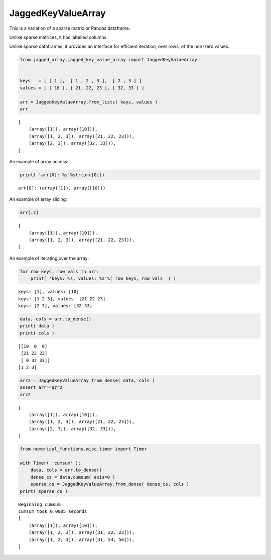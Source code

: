 
JaggedKeyValueArray
==================

This is a variation of a sparse matrix or Pandas dataframe.

Unlike sparse matrices, it has labelled columns.

Unlike sparse dataframes, it provides an interface for efficient
iteration, over rows, of the non-zero values.

.. code:: python

    from jagged_array.jagged_key_value_array import JaggedKeyValueArray
    
    
    keys   = [ [ 1 ],  [ 1 , 2 , 3 ],  [ 2 , 3 ] ]
    values = [ [ 10 ], [ 21, 22, 23 ], [ 32, 33 ] ]
    
    arr = JaggedKeyValueArray.from_lists( keys, values )
    arr




.. parsed-literal::

    [
    	(array([1]), array([10])),
    	(array([1, 2, 3]), array([21, 22, 23])),
    	(array([2, 3]), array([32, 33])),
    ]



An example of array access:

.. code:: python

    print( 'arr[0]: %s'%str(arr[0]))


.. parsed-literal::

    arr[0]: (array([1]), array([10]))


An example of array slicing:

.. code:: python

    arr[:2]




.. parsed-literal::

    [
    	(array([1]), array([10])),
    	(array([1, 2, 3]), array([21, 22, 23])),
    ]



An example of iterating over the array:

.. code:: python

    for row_keys, row_vals in arr:
        print( 'keys: %s, values: %s'%( row_keys, row_vals  ) )


.. parsed-literal::

    keys: [1], values: [10]
    keys: [1 2 3], values: [21 22 23]
    keys: [2 3], values: [32 33]


.. code:: python

    data, cols = arr.to_dense()
    print( data )
    print( cols )


.. parsed-literal::

    [[10  0  0]
     [21 22 23]
     [ 0 32 33]]
    [1 2 3]


.. code:: python

    arr2 = JaggedKeyValueArray.from_dense( data, cols )
    assert arr==arr2
    arr2




.. parsed-literal::

    [
    	(array([1]), array([10])),
    	(array([1, 2, 3]), array([21, 22, 23])),
    	(array([2, 3]), array([32, 33])),
    ]



.. code:: python

    from numerical_functions.misc.timer import Timer
    
    with Timer( 'cumsum' ):
        data, cols = arr.to_dense()
        dense_cs = data.cumsum( axis=0 )
        sparse_cs = JaggedKeyValueArray.from_dense( dense_cs, cols )
    print( sparse_cs )


.. parsed-literal::

    Beginning cumsum
    cumsum took 0.0005 seconds
    [
    	(array([1]), array([10])),
    	(array([1, 2, 3]), array([31, 22, 23])),
    	(array([1, 2, 3]), array([31, 54, 56])),
    ]

